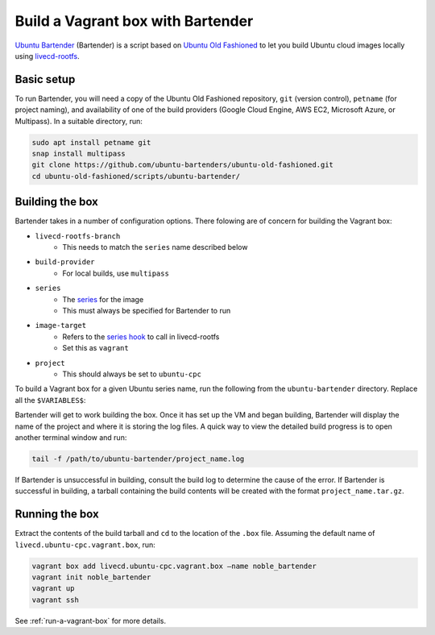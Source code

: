 .. _vagrant-bartender:

Build a Vagrant box with Bartender
==================================

`Ubuntu Bartender <https://github.com/ubuntu-bartenders/ubuntu-old-fashioned/tree/master/scripts/ubuntu-bartender>`_ (Bartender) is a script based on `Ubuntu Old Fashioned <https://github.com/ubuntu-bartenders/ubuntu-old-fashioned/tree/master>`_ to let you build Ubuntu cloud images locally using `livecd-rootfs <https://launchpad.net/livecd-rootfs>`_.

Basic setup
-----------
To run Bartender, you will need a copy of the Ubuntu Old Fashioned repository, ``git`` (version control), ``petname`` (for project naming), and availability of one of the build providers (Google Cloud Engine, AWS EC2, Microsoft Azure, or Multipass). In a suitable directory, run:

.. code:: bash

   sudo apt install petname git
   snap install multipass
   git clone https://github.com/ubuntu-bartenders/ubuntu-old-fashioned.git
   cd ubuntu-old-fashioned/scripts/ubuntu-bartender/

Building the box
----------------
Bartender takes in a number of configuration options. There folowing are of concern for building the Vagrant box:

- ``livecd-rootfs-branch``
   * This needs to match the ``series`` name described below
- ``build-provider``
   * For local builds, use ``multipass``
- ``series``
   * The `series <https://launchpad.net/ubuntu/+series>`_ for the image
   * This must always be specified for Bartender to run
- ``image-target``
   * Refers to the `series hook <https://git.launchpad.net/livecd-rootfs/tree/live-build/ubuntu-cpc/hooks.d/base/series>`_ to call in livecd-rootfs
   * Set this as ``vagrant``
- ``project``
   * This should always be set to ``ubuntu-cpc``

To build a Vagrant box for a given Ubuntu series name, run the following from the ``ubuntu-bartender`` directory. Replace all the ``$VARIABLES$``:

.. tabs::

   .. group-tab:: Generic

      .. code:: bash

         ./ubuntu-bartender \
            --livecd-rootfs-branch ubuntu/$UBUNTU_NAME$ \
            --build-provider $PROVIDER_OF_CHOICE$ \
            -- \
            --series $UBUNTU_NAME$ \
            --image-target vagrant \
            --project ubuntu-cpc

   .. group-tab:: Local Ubuntu 22.04 Jammy

      .. code:: bash

         ./ubuntu-bartender \
            --livecd-rootfs-branch ubuntu/jammy \
            --build-provider multipass \ 
            -- \
            --series jammy \ 
            --image-target vagrant \
            --project ubuntu-cpc

Bartender will get to work building the box. Once it has set up the VM and began building, Bartender will display the name of the project and where it is storing the log files. A quick way to view the detailed build progress is to open another terminal window and run:

.. code:: bash

   tail -f /path/to/ubuntu-bartender/project_name.log

If Bartender is unsuccessful in building, consult the build log to determine the cause of the error. 
If Bartender is successful in building, a tarball containing the build contents will be created with the format ``project_name.tar.gz``.

Running the box
---------------
Extract the contents of the build tarball and ``cd`` to the location of the ``.box`` file. Assuming the default name of ``livecd.ubuntu-cpc.vagrant.box``, run:

.. code:: bash

   vagrant box add livecd.ubuntu-cpc.vagrant.box –name noble_bartender
   vagrant init noble_bartender
   vagrant up
   vagrant ssh

See :ref:`run-a-vagrant-box` for more details.
